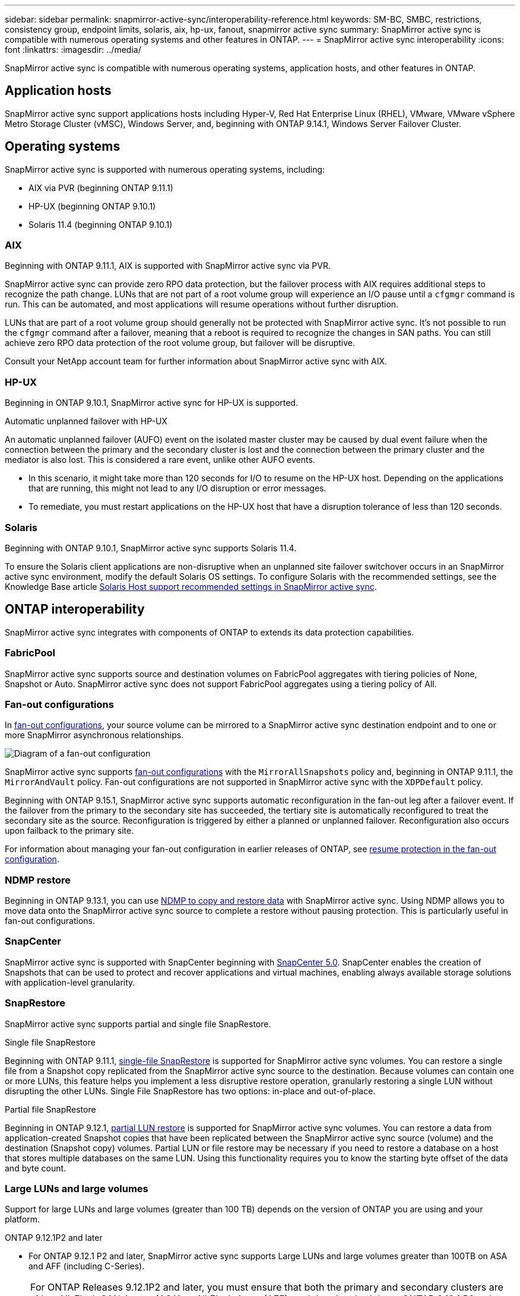 ---
sidebar: sidebar
permalink: snapmirror-active-sync/interoperability-reference.html
keywords: SM-BC, SMBC, restrictions, consistency group, endpoint limits, solaris, aix, hp-ux, fanout, snapmirror active sync
summary: SnapMirror active sync is compatible with numerous operating systems and other features in ONTAP.
---
= SnapMirror active sync interoperability
:icons: font
:linkattrs:
:imagesdir: ../media/

[.lead]
SnapMirror active sync is compatible with numerous operating systems, application hosts, and other features in ONTAP.

== Application hosts

SnapMirror active sync support applications hosts including Hyper-V, Red Hat Enterprise Linux (RHEL), VMware, VMware vSphere Metro Storage Cluster (vMSC), Windows Server, and, beginning with ONTAP 9.14.1, Windows Server Failover Cluster. 

== Operating systems  

SnapMirror active sync is supported with numerous operating systems, including: 

* AIX via PVR (beginning ONTAP 9.11.1)
* HP-UX (beginning ONTAP 9.10.1)
* Solaris 11.4 (beginning ONTAP 9.10.1)

=== AIX

Beginning with ONTAP 9.11.1, AIX is supported with SnapMirror active sync via PVR. 

SnapMirror active sync can provide zero RPO data protection, but the failover process with AIX requires additional steps to recognize the path change. LUNs that are not part of a root volume group will experience an I/O pause until a `cfgmgr` command is run. This can be automated, and most applications will resume operations without further disruption. 

LUNs that are part of a root volume group should generally not be protected with SnapMirror active sync. It's not possible to run the `cfgmgr` command after a failover, meaning that a reboot is required to recognize the changes in SAN paths. You can still achieve zero RPO data protection of the root volume group, but failover will be disruptive.

Consult your NetApp account team for further information about SnapMirror active sync with AIX. 

=== HP-UX

Beginning in ONTAP 9.10.1, SnapMirror active sync for HP-UX is supported.

.Automatic unplanned failover with HP-UX

An automatic unplanned failover (AUFO) event on the isolated master cluster may be caused by dual event failure when the connection between the primary and the secondary cluster is lost and the connection between the primary cluster and the mediator is also lost. This is considered a rare event, unlike other AUFO events.

* In this scenario, it might take more than 120 seconds for I/O to resume on the HP-UX host. Depending on the applications that are running, this might not lead to any I/O disruption or error messages.
* To remediate, you must restart applications on the HP-UX host that have a disruption tolerance of less than 120 seconds.

=== Solaris

Beginning with ONTAP 9.10.1, SnapMirror active sync supports Solaris 11.4.

To ensure the Solaris client applications are non-disruptive when an unplanned site failover switchover occurs in an SnapMirror active sync environment, modify the default Solaris OS settings. To configure Solaris with the recommended settings, see the Knowledge Base article link:https://kb.netapp.com/Advice_and_Troubleshooting/Data_Protection_and_Security/SnapMirror/Solaris_Host_support_recommended_settings_in_SnapMirror_Business_Continuity_(SM-BC)_configuration[Solaris Host support recommended settings in SnapMirror active sync^].

== ONTAP interoperability 

SnapMirror active sync integrates with components of ONTAP to extends its data protection capabilities. 

=== FabricPool 

SnapMirror active sync supports source and destination volumes on FabricPool aggregates with tiering policies of None, Snapshot or Auto. SnapMirror active sync does not support FabricPool aggregates using a tiering policy of All.

=== Fan-out configurations

In xref:../data-protection/supported-deployment-config-concept.html[fan-out configurations], your source volume can be mirrored to a SnapMirror active sync destination endpoint and to one or more SnapMirror asynchronous relationships.

image:fanout-diagram.png[Diagram of a fan-out configuration]

SnapMirror active sync supports xref:../data-protection/supported-deployment-config-concept.html[fan-out configurations] with the `MirrorAllSnapshots` policy and, beginning in ONTAP 9.11.1, the `MirrorAndVault` policy. Fan-out configurations are not supported in SnapMirror active sync with the `XDPDefault` policy. 

Beginning with ONTAP 9.15.1, SnapMirror active sync supports automatic reconfiguration in the fan-out leg after a failover event. If the failover from the primary to the secondary site has succeeded, the tertiary site is automatically reconfigured to treat the secondary site as the source. Reconfiguration is triggered by either a planned or unplanned failover. Reconfiguration also occurs upon failback to the primary site. 

For information about managing your fan-out configuration in earlier releases of ONTAP, see xref:recover-unplanned-failover-task.adoc[resume protection in the fan-out configuration].

=== NDMP restore

Beginning in ONTAP 9.13.1, you can use xref:../tape-backup/transfer-data-ndmpcopy-task.html[NDMP to copy and restore data] with SnapMirror active sync. Using NDMP allows you to move data onto the SnapMirror active sync source to complete a restore without pausing protection. This is particularly useful in fan-out configurations. 

=== SnapCenter 

SnapMirror active sync is supported with SnapCenter beginning with link:https://docs.netapp.com/us-en/snapcenter/index.html[SnapCenter 5.0^]. SnapCenter enables the creation of Snapshots that can be used to protect and recover applications and virtual machines, enabling always available storage solutions with application-level granularity.

=== SnapRestore 

SnapMirror active sync supports partial and single file SnapRestore. 

.Single file SnapRestore
Beginning with ONTAP 9.11.1, xref:../data-protection/restore-single-file-snapshot-task.html[single-file SnapRestore] is supported for SnapMirror active sync volumes. You can restore a single file from a Snapshot copy replicated from the SnapMirror active sync source to the destination. Because volumes can contain one or more LUNs, this feature helps you implement a less disruptive restore operation, granularly restoring a single LUN without disrupting the other LUNs. Single File SnapRestore has two options: in-place and out-of-place.

.Partial file SnapRestore
Beginning in ONTAP 9.12.1, link:../data-protection/restore-part-file-snapshot-task.html[partial LUN restore] is supported for SnapMirror active sync volumes. You can restore a data from application-created Snapshot copies that have been replicated between the SnapMirror active sync source (volume) and the destination (Snapshot copy) volumes. Partial LUN or file restore may be necessary if you need to restore a database on a host that stores multiple databases on the same LUN. Using this functionality requires you to know the starting byte offset of the data and byte count.

=== Large LUNs and large volumes

Support for large LUNs and large volumes (greater than 100 TB) depends on the version of ONTAP you are using and your platform. 

[role="tabbed-block"]
====

.ONTAP 9.12.1P2 and later
--
* For ONTAP 9.12.1 P2 and later, SnapMirror active sync supports Large LUNs and large volumes greater than 100TB on ASA and AFF (including C-Series).

[NOTE]
For ONTAP Releases 9.12.1P2 and later, you must ensure that both the primary and secondary clusters are either All-Flash SAN Arrays (ASA) or All Flash Array (AFF), and that they both have ONTAP 9.12.1 P2 or later installed. If the secondary cluster is running a version earlier than ONTAP 9.12.1P2 or if the array type is not the same as primary cluster, the synchronous relationship can go out of sync if the primary volume grows larger than 100 TB.
--

.ONTAP 9.9.1 - 9.12.1P1
--
* For ONTAP releases between ONTAP 9.9.1 and 9.12.1 P1 (inclusive), Large LUNs and large volumes greater than 100TB are supported only on All-Flash SAN Arrays.

[NOTE]
For ONTAP releases between ONTAP 9.9.1 and 9.12.1 P2, you must ensure that both the primary and secondary clusters are All-Flash SAN Arrays, and that they both have ONTAP 9.9.1 or later installed. If the secondary cluster is running a version earlier than ONTAP 9.9.1 or if it is not an All-Flash SAN Array, the synchronous relationship can go out of sync if the primary volume grows larger than 100 TB.
--
====

.More information

* link:https://kb.netapp.com/Advice_and_Troubleshooting/Data_Protection_and_Security/SnapMirror/How_to_configure_an_AIX_host_for_SnapMirror_Business_Continuity_(SM-BC)[How to configure an AIX host for SnapMirror active sync^]


// 2024 june 21, issue #1383
// 6 may 2024, ontapdoc-1478
// 5 september 2023, issue #1077
// ontapdoc-804